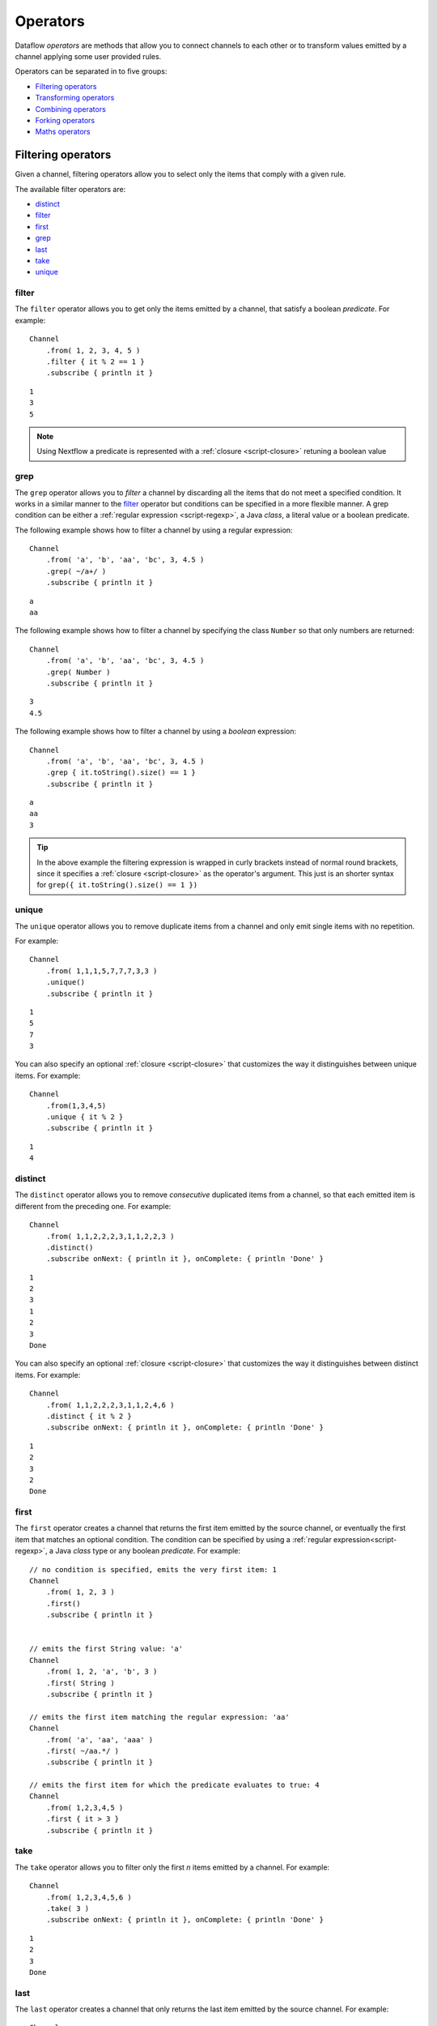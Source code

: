 .. _operator-page:

*******************
Operators
*******************

Dataflow `operators` are methods that allow you to connect channels to each other or to transform values
emitted by a channel applying some user provided rules.

Operators can be separated in to five groups:

* `Filtering operators`_
* `Transforming operators`_
* `Combining operators`_
* `Forking operators`_
* `Maths operators`_



Filtering operators
===================

Given a channel, filtering operators allow you to select only the items that comply with a given rule.

The available filter operators are:

* `distinct`_
* `filter`_
* `first`_
* `grep`_
* `last`_
* `take`_
* `unique`_

filter
---------

The ``filter`` operator allows you to get only the items emitted by a channel, that satisfy a boolean `predicate`. For example::

    Channel
        .from( 1, 2, 3, 4, 5 )
        .filter { it % 2 == 1 }
        .subscribe { println it }

::

    1
    3
    5

.. note:: Using Nextflow a predicate is represented with a :ref:`closure <script-closure>` retuning a boolean value

grep
-------

The ``grep`` operator allows you to `filter` a channel by discarding all the items that do not meet a specified condition.
It works in a similar manner to the `filter`_ operator but conditions can be specified in a more flexible manner. A grep
condition can be either a :ref:`regular expression <script-regexp>`, a Java `class`, a literal value or a boolean predicate.

The following example shows how to filter a channel by using a regular expression::

    Channel
        .from( 'a', 'b', 'aa', 'bc', 3, 4.5 )
        .grep( ~/a+/ )
        .subscribe { println it }

::

    a
    aa


The following example shows how to filter a channel by specifying the class ``Number`` so that only numbers are returned::

    Channel
        .from( 'a', 'b', 'aa', 'bc', 3, 4.5 )
        .grep( Number )
        .subscribe { println it }

::

    3
    4.5


The following example shows how to filter a channel by using a `boolean` expression::

     Channel
         .from( 'a', 'b', 'aa', 'bc', 3, 4.5 )
         .grep { it.toString().size() == 1 }
         .subscribe { println it }

::

     a
     aa
     3

.. tip:: In the above example the filtering expression is wrapped in curly brackets instead of normal
  round brackets, since it specifies a :ref:`closure <script-closure>` as the operator's argument.
  This just is an shorter syntax for ``grep({ it.toString().size() == 1 })``



unique
---------

The ``unique`` operator allows you to remove duplicate items from a channel and only emit single items with no repetition.

For example::

    Channel
        .from( 1,1,1,5,7,7,7,3,3 )
        .unique()
        .subscribe { println it }

::

    1
    5
    7
    3


You can also specify an optional :ref:`closure <script-closure>` that customizes the way it distinguishes between unique items.
For example::

    Channel
        .from(1,3,4,5)
        .unique { it % 2 }
        .subscribe { println it }

::

    1
    4


distinct
-----------

The ``distinct`` operator allows you to remove `consecutive` duplicated items from a channel, so that each emitted item
is different from the preceding one. For example::


    Channel
        .from( 1,1,2,2,2,3,1,1,2,2,3 )
        .distinct()
        .subscribe onNext: { println it }, onComplete: { println 'Done' }

::

    1
    2
    3
    1
    2
    3
    Done



You can also specify an optional :ref:`closure <script-closure>` that customizes the way it distinguishes between distinct items.
For example::

    Channel
        .from( 1,1,2,2,2,3,1,1,2,4,6 )
        .distinct { it % 2 }
        .subscribe onNext: { println it }, onComplete: { println 'Done' }


::

    1
    2
    3
    2
    Done



first
--------

The ``first`` operator creates a channel that returns the first item emitted by the source channel, or eventually
the first item that matches an optional condition. The condition can be specified by using a :ref:`regular expression<script-regexp>`,
a Java `class` type or any boolean `predicate`. For example::


    // no condition is specified, emits the very first item: 1
    Channel
        .from( 1, 2, 3 )
        .first()
        .subscribe { println it }


    // emits the first String value: 'a'
    Channel
        .from( 1, 2, 'a', 'b', 3 )
        .first( String )
        .subscribe { println it }

    // emits the first item matching the regular expression: 'aa'
    Channel
        .from( 'a', 'aa', 'aaa' )
        .first( ~/aa.*/ )
        .subscribe { println it }

    // emits the first item for which the predicate evaluates to true: 4
    Channel
        .from( 1,2,3,4,5 )
        .first { it > 3 }
        .subscribe { println it }


take
-------

The ``take`` operator allows you to filter only the first `n` items emitted by a channel. For example::

    Channel
        .from( 1,2,3,4,5,6 )
        .take( 3 )
        .subscribe onNext: { println it }, onComplete: { println 'Done' }

::

    1
    2
    3
    Done


last
-------

The ``last`` operator creates a channel that only returns the last item emitted by the source channel. For example::

    Channel
        .from( 1,2,3,4,5,6 )
        .last()
        .subscribe { println it }

::

    6


Transforming operators
======================

Transforming operators are used to transform the items emitted by a channel to new values.

These operators are:

* `map`_
* `mapMany`_
* `reduce`_
* `groupBy`_
* `buffer`_
* `collate`_
* `flatten`_
* `toList`_
* `toSortedList`_



map
------

The ``map`` operator applies a function of your choosing to every item emitted by a channel, and 
returns the items so obtained as a new channel. The function applied is called `mapping` function 
and is expressed with a :ref:`closure <script-closure>` as shown in the example below::

    Channel
        .from( 1, 2, 3, 4, ,5 )
        .map { it * it  }
        .subscribe onNext: { println it }, onComplete: { println 'Done' }

::

    1
    4
    9
    16
    25
    Done



mapMany
----------

The ``mapMany`` operator applies a function of your choosing to every item emitted by a channel, and 
returns the items so obtained as a new channel. Whenever the `mapping` function return a list of items, 
this list is flattened so that each single item is emitted on its own.  

For example::

    // create a channel of numbers
    numbers = Channel.from( 1, 2, 3 )

    // map each number to a tuple (array), which items are emitted separately
    results = numbers.mapMany { n -> [ n*2, n*3 ] }

    // print the final results
    results.subscribe onNext: { println it }, onComplete: { println 'Done' }

::

    2
    3
    4
    6
    6
    9
    Done


Associative arrays are handled in the same way. Fo example::

    Channel.from ( 1, 2, 3 )
           .mapMany { it -> [ number: it, square: it*it ] }
           .subscribe { println it.key + ': ' + it.value }

::

    number: 1
    square: 1
    number: 2
    square: 4
    number: 3
    square: 9


reduce
---------

The ``reduce`` operator applies a function of your choosing to the first item emitted by a source channel,
then feeds the result of that function along with the second item emitted by the source channel into the same function,
then feeds the result of that function along with the third item into the same function, and so on until all items have been emitted by the source channel.

Finally it emits the final result from the final call to your function as the sole output from the returned channel.

For example::

    Channel
        .from( 1, 2, 3, 4, 5 )
        .reduce { a, b ->  a+b }
        .subscribe onNext: { println it }, onComplete: { println 'Done' }


::

    15
    Done

There is also a version of ``reduce`` to which you can pass a `seed` item in addition to an accumulator function::

    myChannel.reduce( seedValue ) {  a, b -> ... }


The seed value is used to initialize the accumulator argument i.e. the ``a`` argument in the above example.

groupBy
----------

The ``groupBy`` operator collects all the values emitted by the source channel grouping them by a key defined by
a user defined mapping function. When finished emits an associative array that maps each key with 
the list of emitted values having that key.

For example::

    Channel
    	.from('hello','ciao','hola', 'hi', 'bonjour')
    	.groupBy { String str -> str[0] } 
    	.subscribe { println it }

:: 

    [ b:['bonjour'], c:['ciao'], h:['hello','hola','hi'] ]
    

When the mapping function is omitted, the grouping key is defined as following: 

* Any value of type ``Map`` is associated to the value of its first entry, or ``null`` when the map itself is empty.
* Any value of type ``Map.Entry`` is associated to the value of its ``key`` attribute.
* Any value of type ``Collection`` or ``Array`` is associated to its first entry.
* Any other value, the value itself is used as key.


buffer
---------

The ``buffer`` operator gathers the items emitted by the source channel into bundles and
and emits these bundles as its own emissions. 


There are a number of ways with which you can regulate how ``buffer`` gathers items from
the source channel into bundles:

* ``buffer( closingCondition )``: starts to collect the values emitted by the channel into 
  a bundle until the ``closingCondition`` condition is verified, after that the bundle is emitted 
  to the returned channel and new values are gathered into a new bundle. The process is repeated until 
  the last value in the source channel is sent. The ``closingCondition`` can be specified as a 
  `regular expression`, a type or a value that have to be matched or any closure evaluating a 
  boolean expression to be satisfied. For example:: 
  
    Channel
        .from( 1,2,3,1,2,3 ) 
        .buffer { it == 2 } 
        .subscribe {  println it }

    // emitted values
    [1,2]
    [3,1,2]
  
  

* ``buffer( openingCondition, closingCondition )``: starts to gather the value emitted by the channel 
  when the ``openingCondition`` is verified and on continue to buffer new emitted values until one of 
  them verify the ``closingCondition``. After that the bundle is emitted and it continues applying the 
  describe logic until the last value is emitted by the source channel. 
  Both condition can be defined as a `regular expression`, a value literal, a value type or any closure
  evaluating to a boolean expression. For example:: 
 
    Channel
        .from( 1,2,3,4,5,1,2,3,4,5,1,2 ) 
        .buffer( 2, 4 ) 
        .subscribe {  println it }

    // emits bundles starting with '2' and ending with'4'
    [2,3,4]
    [2,3,4]      
  

* ``buffer( size: n )``: emits tuple made up of exactly ``n`` values. Incomplete tuple
  are discarded. For example::

    Channel
        .from( 1,2,3,1,2,3,1 ) 
        .buffer( size: 2 )
        .subscribe {  println it }
        
    // emitted values 
    [1, 2]
    [3, 1]
    [2, 3]

If you want to emit also the last, eventually incomplete tuple, add the parameter ``remainder`` specifying ``true``, for example::

    Channel
        .from( 1,2,3,1,2,3,1 )
        .buffer( size: 2, remainder: true )
        .subscribe {  println it }

    // emitted values
    [1, 2]
    [3, 1]
    [2, 3]
    [1]



* ``buffer( size: n, skip: m )``: like the previous emits tuple containing exactly ``n`` values,
  but skip `m` values before to start collecting values for the next tuple (including the first).
  For example::

    Channel
        .from( 1,2,3,4,5,1,2,3,4,5,1,2 ) 
        .buffer( size:3, skip:2 )
        .subscribe {  println it }
        
    // emitted values 
    [3, 4, 5]
    [3, 4, 5]

As before, incomplete tuple are not emitted. If you need to emit them add the parameter ``remainder``
specifying ``true`` as showed in the previous example.

See also: `collate`_ operator.


collate
---------

The ``collate`` operator transforms a channel in a such way that the emitted values are grouped in tuple containing `n` items. For example::

    Channel
        .from(1,2,3,1,2,3,1)
        .collate( 3 )
        .subscribe { println it }

::

        [1, 2, 3]
        [1, 2, 3]
        [1]

As shown in the above example the last tuple may be incomplete e.g. contain less elements than the specified size.
If you need toi avoid this specify ``false`` as second parameter. For example::

    Channel
        .from(1,2,3,1,2,3,1)
        .collate( 3, false )
        .subscribe { println it }

::

        [1, 2, 3]
        [1, 2, 3]


A second version of the ``collate`` operator allows to specify, after the `size`, the `step` by which elements are collected in tuple.
For example::

    Channel
      .from(1,2,3,4)
      .collate( 3, 1 )
      .subscribe { println it }

::

    [1, 2, 3]
    [2, 3, 4]
    [3, 4]
    [4]

Like before, if you need to emit only complete tuple, specify ``false`` as third parameter.


See also: `buffer`_ operator.


flatten
----------

The ``flatten`` operator transforms the items emitted by a channel so that any ``Collection`` or ``Array`` object
value is converted to its single items and emitted separately. For example:: 

    Channel
    	.from( [1,[2,3]], 4, [5,[6]] )
    	.flatten()
    	.subscribe { println it }

:: 
    
    1
    2
    3
    4
    5
    6
    
    
See also: `mapMany`_ operator.



toList
---------

The ``toList`` operator collects all the values emitted by a channel to a ``List`` object
and emits the resulting collection to the channel returned by the operator itself. For example::

    Channel
    	.from( 1, 2, 3, 4 )
    	.toList() 
    	.subscribe onNext: {  println it }, onComplete: 'Done'
    	
::
 
    [1,2,3,4]
    Done


toSortedList
---------------

TODO


Combining operators
===================

The combining operators are:

* `cross`_
* `into`_
* `merge`_
* `mix`_
* `phase`_
* `spread`_
* `tap`_


into
-------

The ``into`` operator connects two channels so that values emitted by the source channel
are forwarded to target channel. For example:: 

    target = Channel.create()
    target.subscribe { println it }
	
    Channel
        .from( 'a', 'b', 'c', 'd' )     
        .into( target )
      
::
  
    a
    b
    c
    d
    

See also `tap`_ and `route`_ operators.


tap
------

The ``tap`` operator, combines the functions of `into`_ and `split`_ operators, is a such way that
it connects two channels copying the values from the source into the `tapped` channel, at the same time 
it splits the source channel into a newly create channel that is returned by the operator itself. 

It may be convenient is some scenarios where may be required to concatenate multiple operation. 

For example::


    log1 = Channel.create().subscribe { println "Log 1: $it" }  
    log2 = Channel.create().subscribe { println "Log 2: $it" }
  
    Channel
        .from ( 'a', 'b', 'c' ) 
  	    .tap( log1 ) 
  	    .map { it * 2 }
  	    .tap( log2 ) 
  	    .subscribe { println "Result: $it" }

:: 

    Log 1: a
    Log 1: b
    Log 1: c

    Log 2: aa
    Log 2: bb
    Log 2: cc

    Result: aa
    Result: bb
    Result: cc



See also `into`_ and `split`_ operators


merge
--------

The ``merge`` operator let to join the items emitted by two (or more) channels into a new one.

For example, the following code merges together two channels, one of which emits a series of odd integers and the other
of which emits a series of even integers::

    odds  = Channel.from([1, 3, 5, 7, 9]);
    evens = Channel.from([2, 4, 6]);

    odds
        .merge( evens ) { o, e -> [o, e] }
        .subscribe { println it }

::

    [1, 2]
    [3, 4]
    [5, 6]


When merging more than two channels specify them by wrapping them with a list, as showed in the following example::

   channel1.merge( [channel2, channel3] ) {  item1, item2, item3 -> item1 + item2 + item3 }


mix
------

The ``mix`` operator combines the items emitted by two (or more) channels into a single channel.


For example::

        c1 = Channel.from( 1,2,3 )
        c2 = Channel.from( 'a','b' )
        c3 = Channel.form( 'z' )

        c1 .mix(c2,c3)
           .subscribe onNext: { println it }, onComplete: { println 'Done' }

::

        1
        2
        3
        'a'
        'b'
        'z'

.. note:: The items emitted by the resulting mixed channel may appear in any order,
  regardless of which source channel they came from. So also the following example
  may be a valid result of the above example.

::

          'z'
          1
          'a'
          2
          'b'
          3


phase
--------

The ``phase`` operator creates a channel that synchronize the values emitted by two source channels,
so that emitted items have the same key.

The key is defined by default as the first entry in a array, list or map object,
or the object itself for any other data type.

For example::

        ch1 = Channel.from( 1,2,3 )
        ch2 = Channel.from( 1,0,0,2,7,8,9,3 )

        result = ch1.phase(ch2).subscribe { println it }

::

    [1,1]
    [2,2]
    [3,3]


An optional function can be provided in order to specify a custom key mapping strategy. For example::


    ch1 = Channel.from( [sequence: 'aaaaaa', key: 1], [sequence: 'bbbbbb', key: 2] )
    ch2 = Channel.from( [val: 'zzzz', id: 3], [val: 'xxxxx', id: 1], [val: 'yyyyy', id: 2])

    // provide a custom function in order to get the right id depending the map
    result = ch1.phase(ch2) { Map it ->

        if( it.containsKey('key') ) {
            return it.key
        }
        else if( it.containsKey('id') ) {
            return it.id
        }
        return null

    }


::

    [ [sequence: 'aaaaaa', key: 1], [val: 'xxxxx', id: 1] ]
    [ [sequence: 'bbbbbb', key: 2], [val: 'yyyyy', id: 2] ]



cross
-------

TODO


spread
---------

The ``spread`` operator combines the items emitted by the source channel with all the values defined by an array or an ``Iterable`` object specified as argument.

For example::

    Channel
        .from(1,2,3)
        .spread(['a','b'])
        .subscribe onNext: { println it }, onComplete: { println 'Done' }

::

    [1, 'a']
    [1, 'b']
    [2, 'a']
    [2, 'b']
    [3, 'a']
    [3, 'b']
    Done




Forking operators
=================

The forking operators are:

* `split`_
* `choice`_
* `separate`_
* `route`_


split
--------

The ``split`` operator copies the items emitted by a source channel into one or multiple channels specified as argument.
For example::

    source = Channel.from( 'a', 'b', 'c' )
    copy1 = Channel.create().subscribe { println "Channel 1 emit: " + it }
    copy2 = Channel.create().subscribe { println "Channel 2 emit: " + it }

    source.split( copy1, copy2 )

::

    Channel 1 emit: a
    Channel 1 emit: b
    Channel 1 emit: c

    Channel 2 emit: a
    Channel 2 emit: b
    Channel 2 emit: c


.. TODO split(n)


See also: `tap`_ operator.


choice
----------

TODO

::

    queue1.choice([queue2, queue3, queue4]) {a -> a % 3}



separate
------------

Separation is the opposite operation to merge. The supplied closure returns a list of values, each of which will be output into an output channel with the corresponding position index.

::

    queue1.separate([queue2, queue3, queue4]) {a -> [a-1, a, a+1]}

    def (queue2, queue3, queue4) = queue1.separate(3) {a -> [a-1, a, a+1]}




route
----------

The ``route`` operator forwards the items emitted by the source channel to a set of channels according
a the map specified as a parameter. For example::

    channel1 = Channel.create()

    Channel
        .from(1,3,2,1,1,2,1,4,2)


TODO

See also: `into`_ operator.


Maths operators
================

This section explains operators that perform mathematical operations on the items emitted by channels.

The math operator are:

* `count`_
* `countBy`_
* `min`_
* `max`_
* `sum`_


count
--------

The ``count`` operator creates a channel that emits a single item: a number that represents the total number of
items emitted by the source channel.

An optional parameter can be specified representing the condition to be satisfied by the item to count. For example::

        Channel
            .from(9,1,7,5)
            .count()
            .subscribe { println it }
        // -> 4


        Channel
            .from(4,1,7,1,1)
            .count(1)
            .subscribe { println it }
         // -> 3

        Channel
            .from('a','c','c','q','b')
            .count ( ~/c/ )
            .subscribe { println it }
        // -> 2


countBy
----------

The ``countBy`` creates a channel which emits an associative array (map object) counting the occurence of the emitted
items in the source channel. For example::

    Channel
        .from( 'x', 'y', 'x', 'x', 'z', 'y' )
        .countBy()
        .subscribe { println it }

::

    [x:3, y:2, z:1]


A optional grouping criteria can be specified by a function (closure) mapping each item to a grouping key. For example::


    Channel
        .from( 'hola', 'hello', 'ciao', 'bonjour', 'halo' )
        .countBy { it[0] }
        .subscribe { println it }


::

    [h:3, c:1, b:1]



min
------

The ``min`` operator waits until the source channel completes, and then emits the value that had the lowest value.
For example::

    Channel
        .from( 8, 6, 2, 5 )
        .min()
        .subscribe { println "Min value is $it" }

::

  Min value is 2



max
------

The ``max`` operator waits until the source channel completes, and then emits the value that had the greatest value.
For example::

    Channel
        .from( 8, 6, 2, 5 )
        .min()
        .subscribe { println "Max value is $it" }

::

  Max value is 8



sum
------

The ``sum`` operators crates a channel that emits the sum of all values emitted by the source channel to which is applied.
For example::

    Channel
        .from( 8, 6, 2, 5 )
        .min()
        .subscribe { println "The sum is $it" }



::

    The sum is 21










